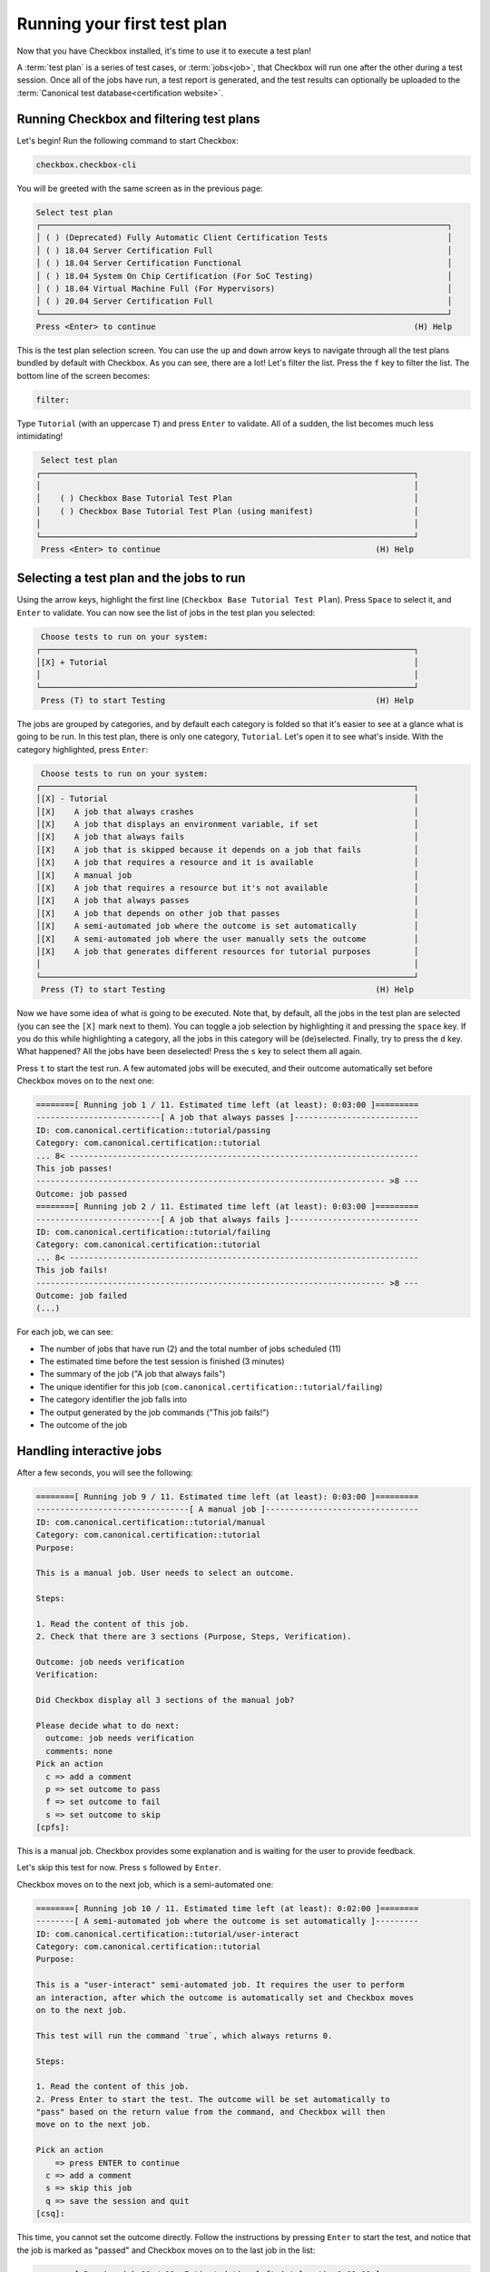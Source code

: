 .. _base_tutorial_running:

============================
Running your first test plan
============================

Now that you have Checkbox installed, it's time to use it to execute a
test plan!

A :term:`test plan` is a series of test cases, or :term:`jobs<job>`, that
Checkbox will run one after the other during a test session. Once all of the
jobs have run, a test report is generated, and the test results can optionally
be uploaded to the :term:`Canonical test database<certification website>`.

Running Checkbox and filtering test plans
=========================================

Let's begin! Run the following command to start Checkbox:

.. code-block:: none

    checkbox.checkbox-cli

You will be greeted with the same screen as in the previous page:


.. code-block:: none

  Select test plan
  ┌─────────────────────────────────────────────────────────────────────────────────────┐
  │ ( ) (Deprecated) Fully Automatic Client Certification Tests                         │
  │ ( ) 18.04 Server Certification Full                                                 │
  │ ( ) 18.04 Server Certification Functional                                           │
  │ ( ) 18.04 System On Chip Certification (For SoC Testing)                            │
  │ ( ) 18.04 Virtual Machine Full (For Hypervisors)                                    │
  │ ( ) 20.04 Server Certification Full                                                 │
  └─────────────────────────────────────────────────────────────────────────────────────┘
  Press <Enter> to continue                                                      (H) Help

This is the test plan selection screen. You can use the ``up`` and ``down``
arrow keys to navigate through all the test plans bundled by default with
Checkbox.  As you can see, there are a lot! Let's filter the list. Press the
``f`` key to filter the list. The bottom line of the screen becomes:

.. code-block:: none

    filter:

Type ``Tutorial`` (with an uppercase ``T``) and press ``Enter`` to validate.
All of a sudden, the list becomes much less intimidating!

.. code-block:: none

     Select test plan
    ┌──────────────────────────────────────────────────────────────────────────────┐
    │                                                                              │
    │    ( ) Checkbox Base Tutorial Test Plan                                      │
    │    ( ) Checkbox Base Tutorial Test Plan (using manifest)                     │
    │                                                                              │
    └──────────────────────────────────────────────────────────────────────────────┘
     Press <Enter> to continue                                             (H) Help

Selecting a test plan and the jobs to run
=========================================

Using the arrow keys, highlight the first line (``Checkbox Base Tutorial
Test Plan``).  Press ``Space`` to select it, and ``Enter`` to validate. You
can now see the list of jobs in the test plan you selected:

.. code-block:: none

     Choose tests to run on your system:
    ┌──────────────────────────────────────────────────────────────────────────────┐
    │[X] + Tutorial                                                                │
    │                                                                              │
    └──────────────────────────────────────────────────────────────────────────────┘
     Press (T) to start Testing                                            (H) Help

The jobs are grouped by categories, and by default each category is folded
so that it's easier to see at a glance what is going to be run. In this test
plan, there is only one category, ``Tutorial``. Let's open it to see what's
inside. With the category highlighted, press ``Enter``:

.. code-block:: none

     Choose tests to run on your system:
    ┌──────────────────────────────────────────────────────────────────────────────┐
    │[X] - Tutorial                                                                │
    │[X]    A job that always crashes                                              │
    │[X]    A job that displays an environment variable, if set                    │
    │[X]    A job that always fails                                                │
    │[X]    A job that is skipped because it depends on a job that fails           │
    │[X]    A job that requires a resource and it is available                     │
    │[X]    A manual job                                                           │
    │[X]    A job that requires a resource but it's not available                  │
    │[X]    A job that always passes                                               │
    │[X]    A job that depends on other job that passes                            │
    │[X]    A semi-automated job where the outcome is set automatically            │
    │[X]    A semi-automated job where the user manually sets the outcome          │
    │[X]    A job that generates different resources for tutorial purposes         │
    │                                                                              │
    └──────────────────────────────────────────────────────────────────────────────┘
     Press (T) to start Testing                                            (H) Help

Now we have some idea of what is going to be executed. Note that, by default,
all the jobs in the test plan are selected (you can see the ``[X]`` mark next
to them). You can toggle a job selection by highlighting it and pressing the
``space`` key. If you do this while highlighting a category, all the jobs
in this category will be (de)selected. Finally, try to press the ``d``
key. What happened? All the jobs have been deselected! Press the ``s``
key to select them all again.

Press ``t`` to start the test run. A few automated jobs will be executed,
and their outcome automatically set before Checkbox moves on to the next one:

.. code-block:: none

    ========[ Running job 1 / 11. Estimated time left (at least): 0:03:00 ]=========
    --------------------------[ A job that always passes ]--------------------------
    ID: com.canonical.certification::tutorial/passing
    Category: com.canonical.certification::tutorial
    ... 8< -------------------------------------------------------------------------
    This job passes!
    ------------------------------------------------------------------------- >8 ---
    Outcome: job passed
    ========[ Running job 2 / 11. Estimated time left (at least): 0:03:00 ]=========
    --------------------------[ A job that always fails ]---------------------------
    ID: com.canonical.certification::tutorial/failing
    Category: com.canonical.certification::tutorial
    ... 8< -------------------------------------------------------------------------
    This job fails!
    ------------------------------------------------------------------------- >8 ---
    Outcome: job failed
    (...)

For each job, we can see:

- The number of jobs that have run (2) and the total number of jobs scheduled (11)
- The estimated time before the test session is finished (3 minutes)
- The summary of the job ("A job that always fails")
- The unique identifier for this job (``com.canonical.certification::tutorial/failing``)
- The category identifier the job falls into
- The output generated by the job commands ("This job fails!")
- The outcome of the job

Handling interactive jobs
=========================

After a few seconds, you will see the following:

.. code-block:: none

    ========[ Running job 9 / 11. Estimated time left (at least): 0:03:00 ]=========
    --------------------------------[ A manual job ]--------------------------------
    ID: com.canonical.certification::tutorial/manual
    Category: com.canonical.certification::tutorial
    Purpose:
    
    This is a manual job. User needs to select an outcome.
    
    Steps:
    
    1. Read the content of this job.
    2. Check that there are 3 sections (Purpose, Steps, Verification).
    
    Outcome: job needs verification
    Verification:
    
    Did Checkbox display all 3 sections of the manual job?
    
    Please decide what to do next:
      outcome: job needs verification
      comments: none
    Pick an action
      c => add a comment
      p => set outcome to pass
      f => set outcome to fail
      s => set outcome to skip
    [cpfs]: 

This is a manual job. Checkbox provides some explanation and is waiting for
the user to provide feedback.

Let's skip this test for now. Press ``s`` followed by ``Enter``.

Checkbox moves on to the next job, which is a semi-automated one:

.. code-block:: none

    ========[ Running job 10 / 11. Estimated time left (at least): 0:02:00 ]========
    --------[ A semi-automated job where the outcome is set automatically ]---------
    ID: com.canonical.certification::tutorial/user-interact
    Category: com.canonical.certification::tutorial
    Purpose:
    
    This is a "user-interact" semi-automated job. It requires the user to perform
    an interaction, after which the outcome is automatically set and Checkbox moves
    on to the next job.
    
    This test will run the command `true`, which always returns 0.
    
    Steps:
    
    1. Read the content of this job.
    2. Press Enter to start the test. The outcome will be set automatically to
    "pass" based on the return value from the command, and Checkbox will then
    move on to the next job.
    
    Pick an action
        => press ENTER to continue
      c => add a comment
      s => skip this job
      q => save the session and quit
    [csq]: 

This time, you cannot set the outcome directly. Follow the instructions by
pressing ``Enter`` to start the test, and notice that the job is marked as
"passed" and Checkbox moves on to the last job in the list:

.. code-block:: none

    ========[ Running job 11 / 11. Estimated time left (at least): 0:01:00 ]========
    -------[ A semi-automated job where the user manually sets the outcome ]--------
    ID: com.canonical.certification::tutorial/user-interact-verify
    Category: com.canonical.certification::tutorial
    Purpose:
    
    This is a "user-interact-verify" semi-automated job. It requires the user
    to perform an interaction, then Checkbox executes a command and suggests
    an outcome based its return code. However, in the end it is up to the user
    to manually choose the right outcome.
    
    This test will run the command `true`, which always returns 0.
    
    Steps:
    
    1. Read the content of this job.
    2. Press Enter to start the test. The outcome will be automatically set to
    "pass" but you will have a chance to manually select another outcome.
    
    Pick an action
        => press ENTER to continue
      c => add a comment
      s => skip this job
      q => save the session and quit
    [csq]: 

This is another type of semi-automated job. Press ``Enter`` to run it:

.. code-block:: none

    Outcome: job needs verification
    Verification:
    
    Make sure that Checkbox suggested the outcome to be "pass", yet you can
    still manually select another outcome.
    
    Please decide what to do next:
      outcome: job needs verification
      comments: none
    Pick an action
      c => add a comment
      p => set outcome to pass
      f => set outcome to fail
      s => set outcome to skip
      r => re-run this job
        => set suggested outcome [job passed]
    [cpfsr]: 

Notice the two new actions available:

- re-run this job
- set suggested outcome [job passed]

Since Checkbox did what is explained in the "Verification" section of the
job, you can mark this job as passed by pressing ``Enter`` directly.

Re-running failed jobs
======================

You will be taken to the following screen:

.. code-block:: none

    Select jobs to re-run
    ┌──────────────────────────────────────────────────────────────────────────────┐
    │[ ] - Crashed Jobs                                                            │
    │[ ]    - Tutorial                                                             │
    │[ ]       A job that always crashes                                           │
    │[ ] - Failed Jobs                                                             │
    │[ ]    - Tutorial                                                             │
    │[ ]       A job that always fails                                             │
    │[ ] - Jobs with failed dependencies                                           │
    │[ ]    - Tutorial                                                             │
    │[ ]       A job that is skipped because it depends on a job that fails        │
    │[ ]       A job that requires a resource but it's not available               │
    │[ ] - Skipped Jobs                                                            │
    │[ ]    - Tutorial                                                             │
    │[ ]       A manual job                                                        │
    └──────────────────────────────────────────────────────────────────────────────┘
     Press (R) to Rerun selection, (F) to Finish                            (H) Help

Checkbox gives you the opportunity to re-run jobs that may have failed for
various reasons. Using the ``up`` and ``down`` arrow key, navigate to the
manual job that we skipped earlier and select it by pressing ``space``. Now,
press ``r`` to re-run this job. You will see the same screen as earlier,
ending with:

.. code-block:: none

    Pick an action
      c => add a comment
      p => set outcome to pass
      f => set outcome to fail
      s => set outcome to skip
    [cpfs]: 

Adding comments
===============

Let's add a comment to explain what we did. Press ``c`` followed by
``Enter``, and enter the following comment: "This job can now be marked as
passed". Validate by pressing ``Enter`` one more time:

.. code-block:: none

    Please decide what to do next:
      outcome: job needs verification
      comments: This job can now be marked as passed
    Pick an action
      c => add a comment
      p => set outcome to pass
      f => set outcome to fail
      s => set outcome to skip
    [cpfs]: 

You can see your comment has been saved. Press ``p`` and ``Enter`` to mark
this job as passed. You are taken back to the jobs re-run screen, but this
time, the manual job is not here anymore since it was marked as passed.

Reviewing the test session
==========================

Press ``f`` to finish the test session.

You will see the following:

.. code-block:: none

     ☑ : A job that always passes
     ☒ : A job that always fails
     ⚠ : A job that always crashes
     ☑ : A job that depends on other job that passes
     ☐ : A job that is skipped because it depends on a job that fails
     ☑ : A job that generates different resources for tutorial purposes
     ☑ : A job that requires a resource and it is available
     ☐ : A job that requires a resource but it's not available
     ☑ : A job that displays an environment variable, if set
     ☑ : A manual job
      history: job skipped, job passed
     ☑ : A semi-automated job where the outcome is set automatically
     ☑ : A semi-automated job where the user manually sets the outcome

This is the summary of the test session. It will list each job and its outcome.
Here is a table that summarizes the different outcomes a job can have and
their symbols:

.. list-table::
    :header-rows: 1
    :widths: 40 60

    * - symbol
      - outcome
    * -
      - job didn't run
    * - ☑
      - job passed
    * - ☒
      - job failed
    * - ☐
      - job skipped, job cannot be started
    * - ‒
      - job is not implemented
    * - ⁇
      - job needs verification
    * - ⚠
      - job crashed

For jobs that have been re-run, you can see a history of their outcomes. For
instance, the manual job was first skipped, then passed.

Under the summary, you can see 3 additional lines:

.. code-block:: none

    file:///home/user/.local/share/checkbox-ng/submission_2023-09-06T03.33.14.551448.html
    file:///home/user/.local/share/checkbox-ng/submission_2023-09-06T03.33.14.551448.junit.xml
    file:///home/user/.local/share/checkbox-ng/submission_2023-09-06T03.33.14.551448.tar.xz

These are the test reports and submission archives generated by Checkbox
for this run.

You will also be asked if you want to submit the report. You can mark `no` for
the moment by pressing ``n`` and then hitting ``Enter``.

As text summary only provides an overview, for more in-depth
information, you will need to review submission files (the files such as
``submission_2023-09-06T03.33.14.551448.tar.xz`` in the output above).
We will see that in the next section.

Wrapping up
===========

Congratulations! You've got familiar with Checkbox user interface by launching
it, selecting a specific test plan and executing the jobs in it. Once the
test session was over, Checkbox displayed a summary of the results and
generated a bunch of "submission" files. In the next section, you will review
these files.
